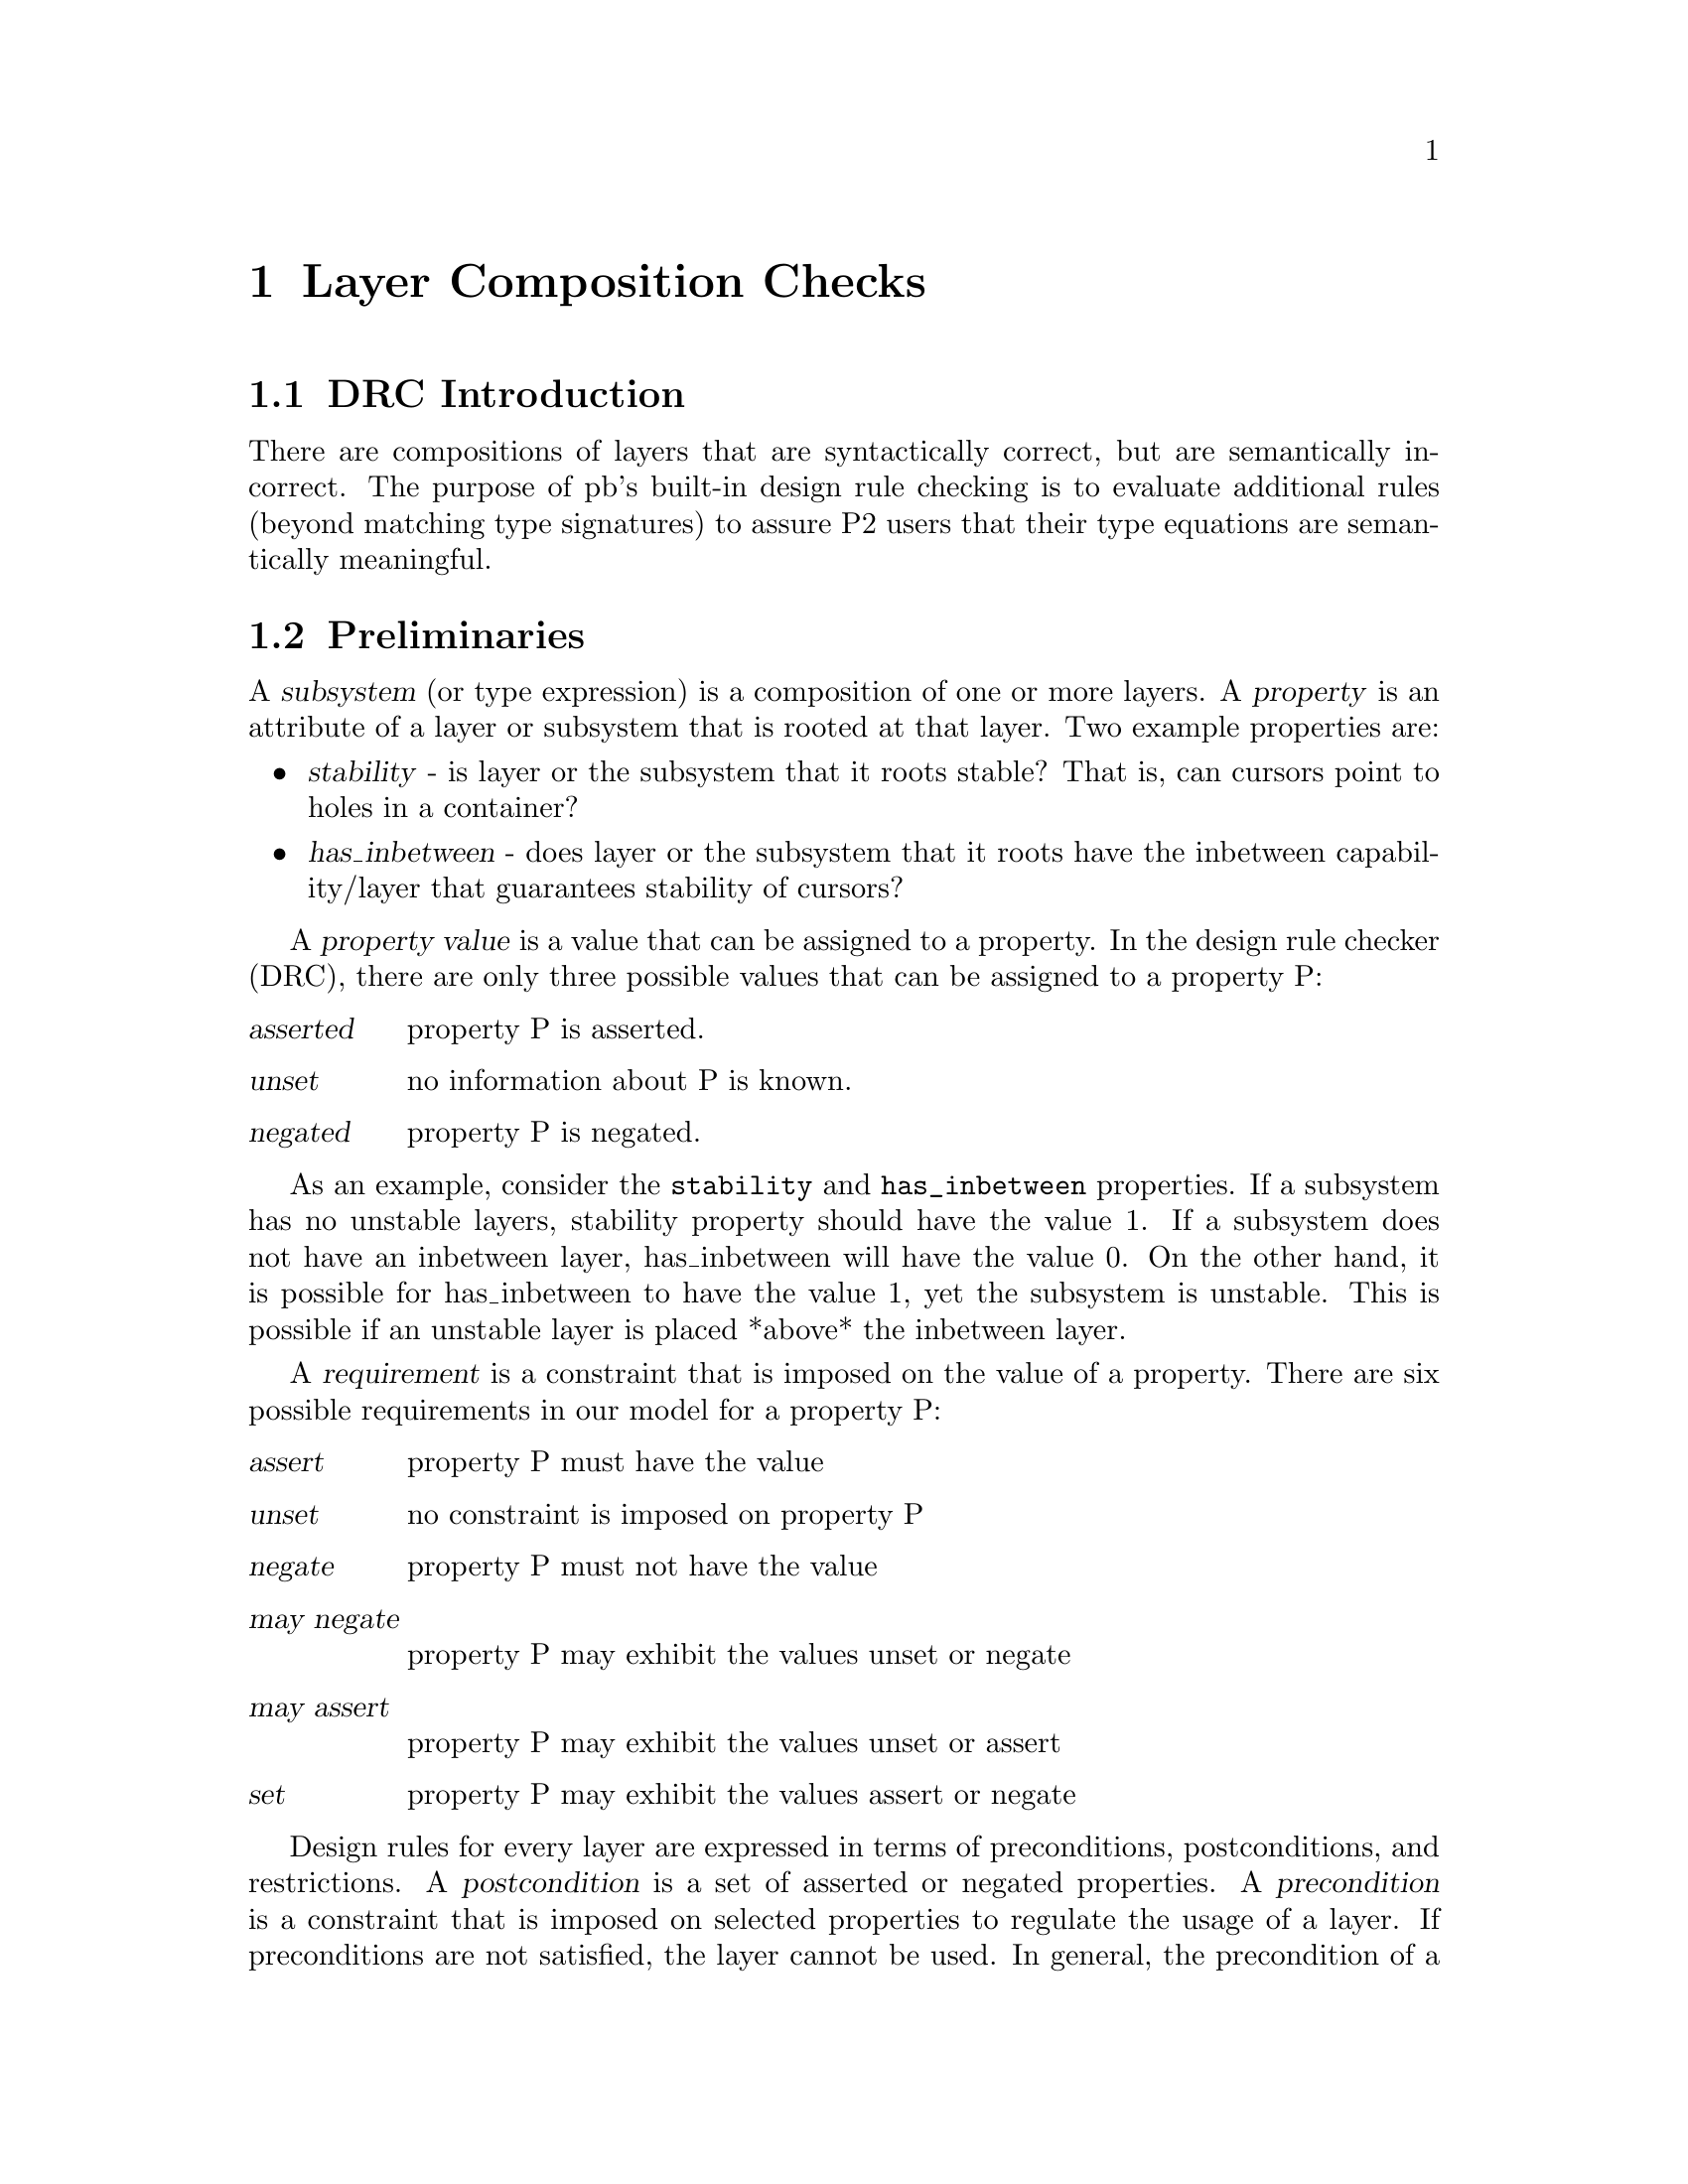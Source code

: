 @c $Id: drc.texi,v 45.0 1997/09/19 05:42:02 jthomas Exp $
@c Copyright (C) 1994, The University of Texas at Austin.

@node Layer Composition Checks, Concept Index, Invoking the P2 Programs, Top
@chapter Layer Composition Checks

@cindex layer composition 
@cindex design rule check

@menu
* DRC Introduction::            
* Preliminaries::               Defining restrictions,
                                 preconditions and postconditions
* DRC BNF::                     Syntax of the attr.txt file
* Examples::                    Examples of layer specifications
@end menu

@node DRC Introduction, Preliminaries, Layer Composition Checks, Layer Composition Checks
@section DRC Introduction

There are compositions of layers that are syntactically correct, but are
semantically incorrect. The purpose of pb's built-in design rule checking is to
evaluate additional rules (beyond matching type signatures) to assure P2
users that their type equations are semantically meaningful.

@node Preliminaries, DRC BNF, DRC Introduction, Layer Composition Checks
@section  Preliminaries

@cindex subsystem
@cindex property
A @dfn{subsystem} (or type expression) is a composition of one or more
layers. A @dfn{property} is an attribute of a layer or subsystem that is
rooted at that layer. Two example properties are:

@itemize @bullet

@item
@dfn{stability} - is layer or the subsystem that it roots stable? That
is, can cursors point to holes in a container?

@item
@dfn{has_inbetween} - does layer or the subsystem that it roots have the
inbetween capability/layer that guarantees stability of cursors?

@end itemize

@cindex property
@cindex property value
A @dfn{property value} is a value that can be assigned to a property. In the
design rule checker (DRC), there are only three possible
values that can be assigned to a property P:

@table @var
@item asserted 
property P is asserted.

@item unset
no information about P is known.

@item negated
property P is negated.

@end table

As an example, consider the @code{stability} and @code{has_inbetween} properties. If a
subsystem has no unstable layers, stability property should have the
value 1. If a subsystem does not have an inbetween layer, has_inbetween
will have the value 0. On the other hand, it is possible for
has_inbetween to have the value 1, yet the subsystem is unstable. This
is possible if an unstable layer is placed *above* the inbetween layer.

@cindex requirement
A @dfn{requirement} is a constraint that is imposed on the value of a
property. There are six possible requirements in our model for a
property P:

@table @var
@item assert
property P must have the value

@item unset
no constraint is imposed on property P 

@item negate
property P must not have the value 

@item may negate
property P may exhibit the values unset or negate 

@item may assert
property P may exhibit the values unset or assert 

@item set
property P may exhibit the values assert or negate
@end table

@cindex preconditions
@cindex postconditions
@cindex restrictions
Design rules for every layer are expressed in terms of preconditions,
postconditions, and restrictions.
A @dfn{postcondition} is a set of asserted or negated properties. A
@dfn{precondition} is a constraint that is imposed on selected
properties to regulate the usage of a layer. If preconditions are not
satisfied, the layer cannot be used. In general, the precondition of a
layer must satisfy the postconditions of higher-level layers.
A @dfn{restriction} is a constraint on a subsystem that instantiates the 
parameters of the layer.
In general, the postconditions that are exported by layers of
a subsystem must satisfy the restrictions of a layer's parameter for a
correct instantiation.

The model of DRC is to make sure that for every layer @var{X}:

@itemize @bullet
@item
The postcondition of the subsystem (below layer @var{X}) satisfies the
restrictions of the parameter of the layer @var{X}. 

@item
Layer @var{X} satisfies the precondition for the layer above @var{X}. 

@end itemize

If a precondition or a restriction is not satisfied, the checking is
usually halted. However, these two conditionals can be flagged with the
word "warning" which will continue processing. 



@ignore
Our model of DRC thus evolves around making sure that layer
preconditions are satisfied (thus ensuring that individual layers are
used in a correct context) and that subsystems instantiations satisfy
the restrictions imposed by layer parameters. Stated another way, for a
given layer, there are conditions that must be satisfied for it to be
used correctly by layers beneath it (these are handled by restrictions)
and above it (these are handled by preconditions).
@end ignore


@node DRC BNF, Examples, Preliminaries, Layer Composition Checks
@section DRC BNF

Below is the BNF for the uncommented attribute table (currently found in the
@file{p2/tools/attr.txt}) for design rule checking on the layers in
P2. C-style comments @code{/* comment */} can appear anywhere. All tokens
must be separated by whitespace, including @code{/*} and @code{*/}.

@example
@group
restfile   :== attr-list layerdefs*
attr-list  :== @code{attributes} @code{=} @code{@{} attr-pair* @code{@}}
attr-pair  :== layername layer_descr
layerdefs  :== layername+ : @code{@{} cond* @code{@}}
cond       :==  @code{preconditions} [ @code{warnings} ] list* 
             | @code{postconditions} list2* 
             | @code{restrictions} [ @code{warnings} ] list* 
             | @code{restrictions-}num [ @code{warnings} ] list* 
list       :== @code{assert} attr* | @code{negate} attr* | @code{set} attr* | 
              @code{unset} attr* | @code{may negate} attr* | @code{may assert} attr* 
list2      :== @code{assert} attr* | @code{negate} attr*  

layername  :== @r{string representing name of layer}
layer_desc :== @r{double quoted string representing layer description}
attr       :== @r{string representing attribute name}
num        :== @r{number representing nth parameter}
@end group
@end example

@node Examples,  , DRC BNF, Layer Composition Checks
@section Examples


First, the attribute list looks something like this:

@example
@group
attributes = @{  
        in_between      "an inbetween flag layer"
        unstable        "an unstable layer"
        retrval         "a retrieval layer"
        always          "a layer always used in retrievals"
        pred            "a predicate-ordered layer"
        qual_present    "a qualification layer"
@}
@end group
@end example

The description string for each attribute name is also used in error
messages, so it is important to follow the format @code{"a @var{something}
layer"}.


@cindex layer checking

Now let us look at some data from the attributes file to determine how the
layer design rule checks work.

@example
@group
avl bintree odlist : @{ 
        preconditions      assert in_between
        postconditions     assert retrval pred unstable
@}
@end group
@end example

This rule says that the preconditions and postconditions apply to three layers: @file{avl},
@file{bintree}, and @file{odlist}. The precondition states that before
this layer is used, the layer above it must have asserted the @code{in_between}
property. In addition, these layers assert the properties @code{retrval}
(because the layers are retrieval_sometimes layers), @code{pred}
(because the layers are ordered over a predicate), and @code{unstable}
(because the cursor points to the next element after deletion).

@example
@group
avail : @{ 
        restrictions may negate retrval
@}
@end group
@end example

This example shows that the @file{avail} layer's parameter 0 (its only
parameter)  can be instantiated with a subsystem that either explicitly
negates the @code{retrval} property or doesn't mention it at all. This
is the effect of @code{may negate}. If the property had to be explicitly
negated, then it would appear as @code{negate}.


@example
@group
orderby : @{ 
        postconditions assert always
        restrictions-1 negate retrval 
        restrictions-0 assert retrval
@}
@end group
@end example

In this example @file{orderby} has two parameters, 0 and 1 (recall the
type of this layer is @code{ds orderby [ ds, top ]}. Parameter 0
has to be instantiated with a subsystem that has the @code{retrval} property where
parameter 1 has to be instantiated with a subsystem that explicitly
negates the @code{retrval} property.


@example
@group
top2ds_qualify : @{
        postconditions assert qual_present
        restrictions   warnings assert qual_present
@}
@end group
@end example

This example has the layer @file{top2ds_qualify}, which is a combination
of the layer @file{top2ds} and @file{qualify}. Because of this, the
@code{qual_present} property is asserted (as well as in the layer
@file{qualify}). If the @file{qualify} layer appears underneath this
one, then a warning is generated because even though this is a wrong
combination, there's no harm in the combination.

